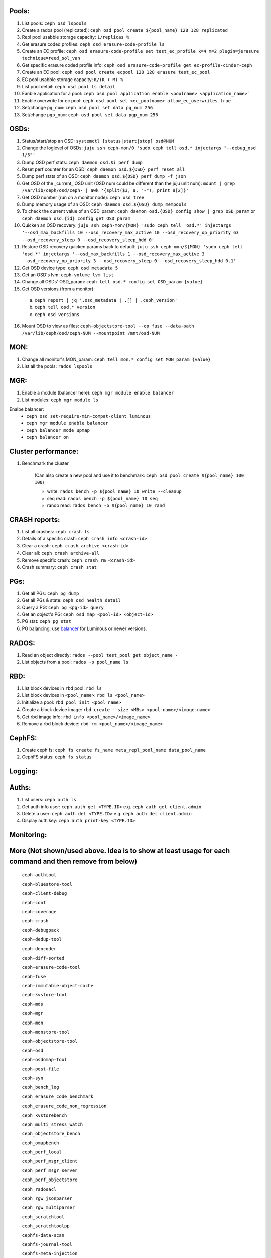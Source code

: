 Pools:
------
1. List pools: ``ceph osd lspools``

2. Create a rados pool (replicated): ``ceph osd pool create ${pool_name} 128 128 replicated``

3. Repl pool usabble storage capacity: ``1/replicas %``

4. Get erasure coded profiles: ``ceph osd erasure-code-profile ls``

5. Create an EC profile: ``ceph osd erasure-code-profile set test_ec_profile k=4 m=2 plugin=jerasure technique=reed_sol_van``

6. Get specific erasure coded profile info: ``ceph osd erasure-code-profile get ec-profile-cinder-ceph``

7. Create an EC pool: ``ceph osd pool create ecpool 128 128 erasure test_ec_pool``

8. EC pool usabble storage capacity: ``K/(K + M) %`` 

9. List pool detail: ``ceph osd pool ls detail``

10. Eanble application for a pool: ``ceph osd pool application enable <poolname> <application_name>```

11. Enable overwrite for ec pool: ``ceph osd pool set <ec_poolname> allow_ec_overwrites true``

12. Set/change ``pg_num``: ``ceph osd pool set data pg_num 256``

13. Set/change ``pgp_num``: ``ceph osd pool set data pgp_num 256``


OSDs:
-----

1. Status/start/stop an OSD: ``systemctl [status|start|stop] osd@NUM``

2. Change the loglevel of OSDs: ``juju ssh ceph-mon/0 'sudo ceph tell osd.* injectargs "--debug_osd 1/5"'``

3. Dump OSD perf stats: ``ceph daemon osd.$i perf dump``

4. Reset perf counter for an OSD: ``ceph daemon osd.${OSD} perf reset all``

5. Dump perf stats of an OSD: ``ceph daemon osd.${OSD} perf dump -f json``

6. Get OSD of the _current_ OSD unit (OSD num could be different than the juju unit num): ``mount | grep /var/lib/ceph/osd/ceph- | awk '{split($3, a, "-"); print a[2]}'``

7. Get OSD number (run on a monitor node): ``ceph osd tree``

8. Dump memory usage of an OSD: ``ceph daemon osd.${OSD} dump_mempools``

9. To check the current value of an OSD_param: ``ceph daemon osd.{OSD} config show | grep OSD_param`` or ``ceph daemon osd.{id} config get OSD_param``

10. Quicken an OSD recovery: ``juju ssh ceph-mon/{MON} 'sudo ceph tell 'osd.*' injectargs '--osd_max_backfills 10 --osd_recovery_max_active 10 --osd_recovery_op_priority 63 --osd_recovery_sleep 0 --osd_recovery_sleep_hdd 0'``

11. Restore OSD recovery quicken params back to default: ``juju ssh ceph-mon/${MON} 'sudo ceph tell 'osd.*' injectargs '--osd_max_backfills 1 --osd_recovery_max_active 3 --osd_recovery_op_priority 3 --osd_recovery_sleep 0 --osd_recovery_sleep_hdd 0.1'``

12. Get OSD device type: ``ceph osd metadata 5``

13. Get an OSD's lvm: ``ceph-volume lvm list``

14. Change all OSDs' OSD_param: ``ceph tell osd.* config set OSD_param {value}``

15. Get OSD versions (from a monitor):
 a. ``ceph report | jq '.osd_metadata | .[] | .ceph_version'``  
 b. ``ceph tell osd.* version``  
 c. ``ceph osd versions``

16. Mount OSD to view as files: ``ceph-objectstore-tool --op fuse --data-path /var/lib/ceph/osd/ceph-NUM --mountpoint /mnt/osd-NUM``


MON:
----

1. Change all monitor's MON_param: ``ceph tell mon.* config set MON_param {value}``

2. List all the pools: ``rados lspools``


MGR:
----
1. Enable a module (balancer here): ``ceph mgr module enable balancer``

2. List modules: ``ceph mgr module ls``

Enalbe balancer:
  - ``ceph osd set-require-min-compat-client luminous``  
  - ``ceph mgr module enable balancer``  
  - ``ceph balancer mode upmap``  
  - ``ceph balancer on``  


Cluster performance:
--------------------
1. Benchmark the cluster

    (Can also create a new pool and use it to benchmark: ``ceph osd pool create ${pool_name} 100 100``)

    - write: ``rados bench -p ${pool_name} 10 write --cleanup``
    - seq read:  ``rados bench -p ${pool_name} 10 seq``
    - rando  read:  ``rados bench -p ${pool_name} 10 rand``

CRASH reports:
--------------
1. List all crashes: ``ceph crash ls``

2. Details of a specific crash: ``ceph crash info <crash-id>``

3. Clear a crash: ``ceph crash archive <crash-id>``

4. Clear all: ``ceph crash archive-all``

5. Remove specific crash: ``ceph crash rm <crash-id>``

6. Crash summary: ``ceph crash stat``

PGs:
----

1. Get all PGs: ``ceph pg dump``

2. Get all PGs & state: ``ceph osd health detail``

3. Query a PG: ``ceph pg <pg-id> query``

4. Get an object's PG: ``ceph osd map <pool-id> <object-id>``

5. PG stat: ``ceph pg stat``

6. PG balancing: use balancer_ for Luminous or newer versions.

.. _balancer: https://docs.ceph.com/en/latest/rados/operations/balancer/

RADOS:
------
1. Read an object directly: ``rados --pool test_pool get object_name -``

2. List objects from a pool: ``rados -p pool_name ls``

RBD:
----
1. List block devices in ``rbd`` pool: ``rbd ls``

2. List block devices in ``<pool_name>``: ``rbd ls <pool_name>``

3. Initialize a pool: ``rbd pool init <pool_name>``

4. Create a block device image: ``rbd create --size <MBs> <pool-name>/<image-name>``

5. Get rbd image info: ``rbd info <pool_name>/<image_name>``

6. Remove a rbd block device: ``rbd rm <pool_name>/<image_name>``

CephFS:
-------
1. Create ceph fs: ``ceph fs create fs_name meta_repl_pool_name data_pool_name``

2. CephFS status: ``ceph fs status``

Logging:
--------

Auths:
------
1. List users: ``ceph auth ls``

2. Get auth info user: ``ceph auth get <TYPE.ID>`` e.g. ``ceph auth get client.admin``

3. Delete a user: ``ceph auth del <TYPE.ID>`` e.g. ``ceph auth del client.admin``

4. Display auth key: ``ceph auth print-key <TYPE.ID>``

Monitoring:
-----------

More (Not shown/used above. Idea is to show at least usage for each command and then remove from below)
-----

 ``ceph-authtool``

 ``ceph-bluestore-tool``

 ``ceph-client-debug``

 ``ceph-conf``

 ``ceph-coverage``

 ``ceph-crash``

 ``ceph-debugpack``

 ``ceph-dedup-tool``

 ``ceph-dencoder``

 ``ceph-diff-sorted``

 ``ceph-erasure-code-tool``

 ``ceph-fuse``

 ``ceph-immutable-object-cache``

 ``ceph-kvstore-tool``

 ``ceph-mds``

 ``ceph-mgr``

 ``ceph-mon``

 ``ceph-monstore-tool``

 ``ceph-objectstore-tool``

 ``ceph-osd``

 ``ceph-osdomap-tool``

 ``ceph-post-file``

 ``ceph-syn``

 ``ceph_bench_log``

 ``ceph_erasure_code_benchmark``

 ``ceph_erasure_code_non_regression``

 ``ceph_kvstorebench``

 ``ceph_multi_stress_watch``

 ``ceph_objectstore_bench``

 ``ceph_omapbench``

 ``ceph_perf_local``

 ``ceph_perf_msgr_client``

 ``ceph_perf_msgr_server``

 ``ceph_perf_objectstore``

 ``ceph_radosacl``

 ``ceph_rgw_jsonparser``

 ``ceph_rgw_multiparser``

 ``ceph_scratchtool``

 ``ceph_scratchtoolpp``

 ``cephfs-data-scan``

 ``cephfs-journal-tool``

 ``cephfs-meta-injection``

 ``cephfs-table-tool``

 ``crushtool``

 ``get_command_descriptions``

 ``init-ceph``

 ``librados-config``

 ``monmaptool``

 ``mount.ceph``

 ``neorados``

 ``osdmaptool``

 ``radosgw-admin``

 ``radosgw-es``

 ``radosgw-object-expirer``

 ``radosgw-token``

 ``radosgw``

 ``rbd-fuse``

 ``rbd-mirror``

 ``rbd-nbd``

 ``rbd-replay-prep``

 ``rbd-replay``
 
